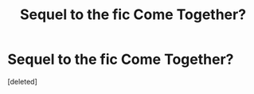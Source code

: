 #+TITLE: Sequel to the fic Come Together?

* Sequel to the fic Come Together?
:PROPERTIES:
:Score: 1
:DateUnix: 1603735353.0
:DateShort: 2020-Oct-26
:FlairText: Request
:END:
[deleted]

